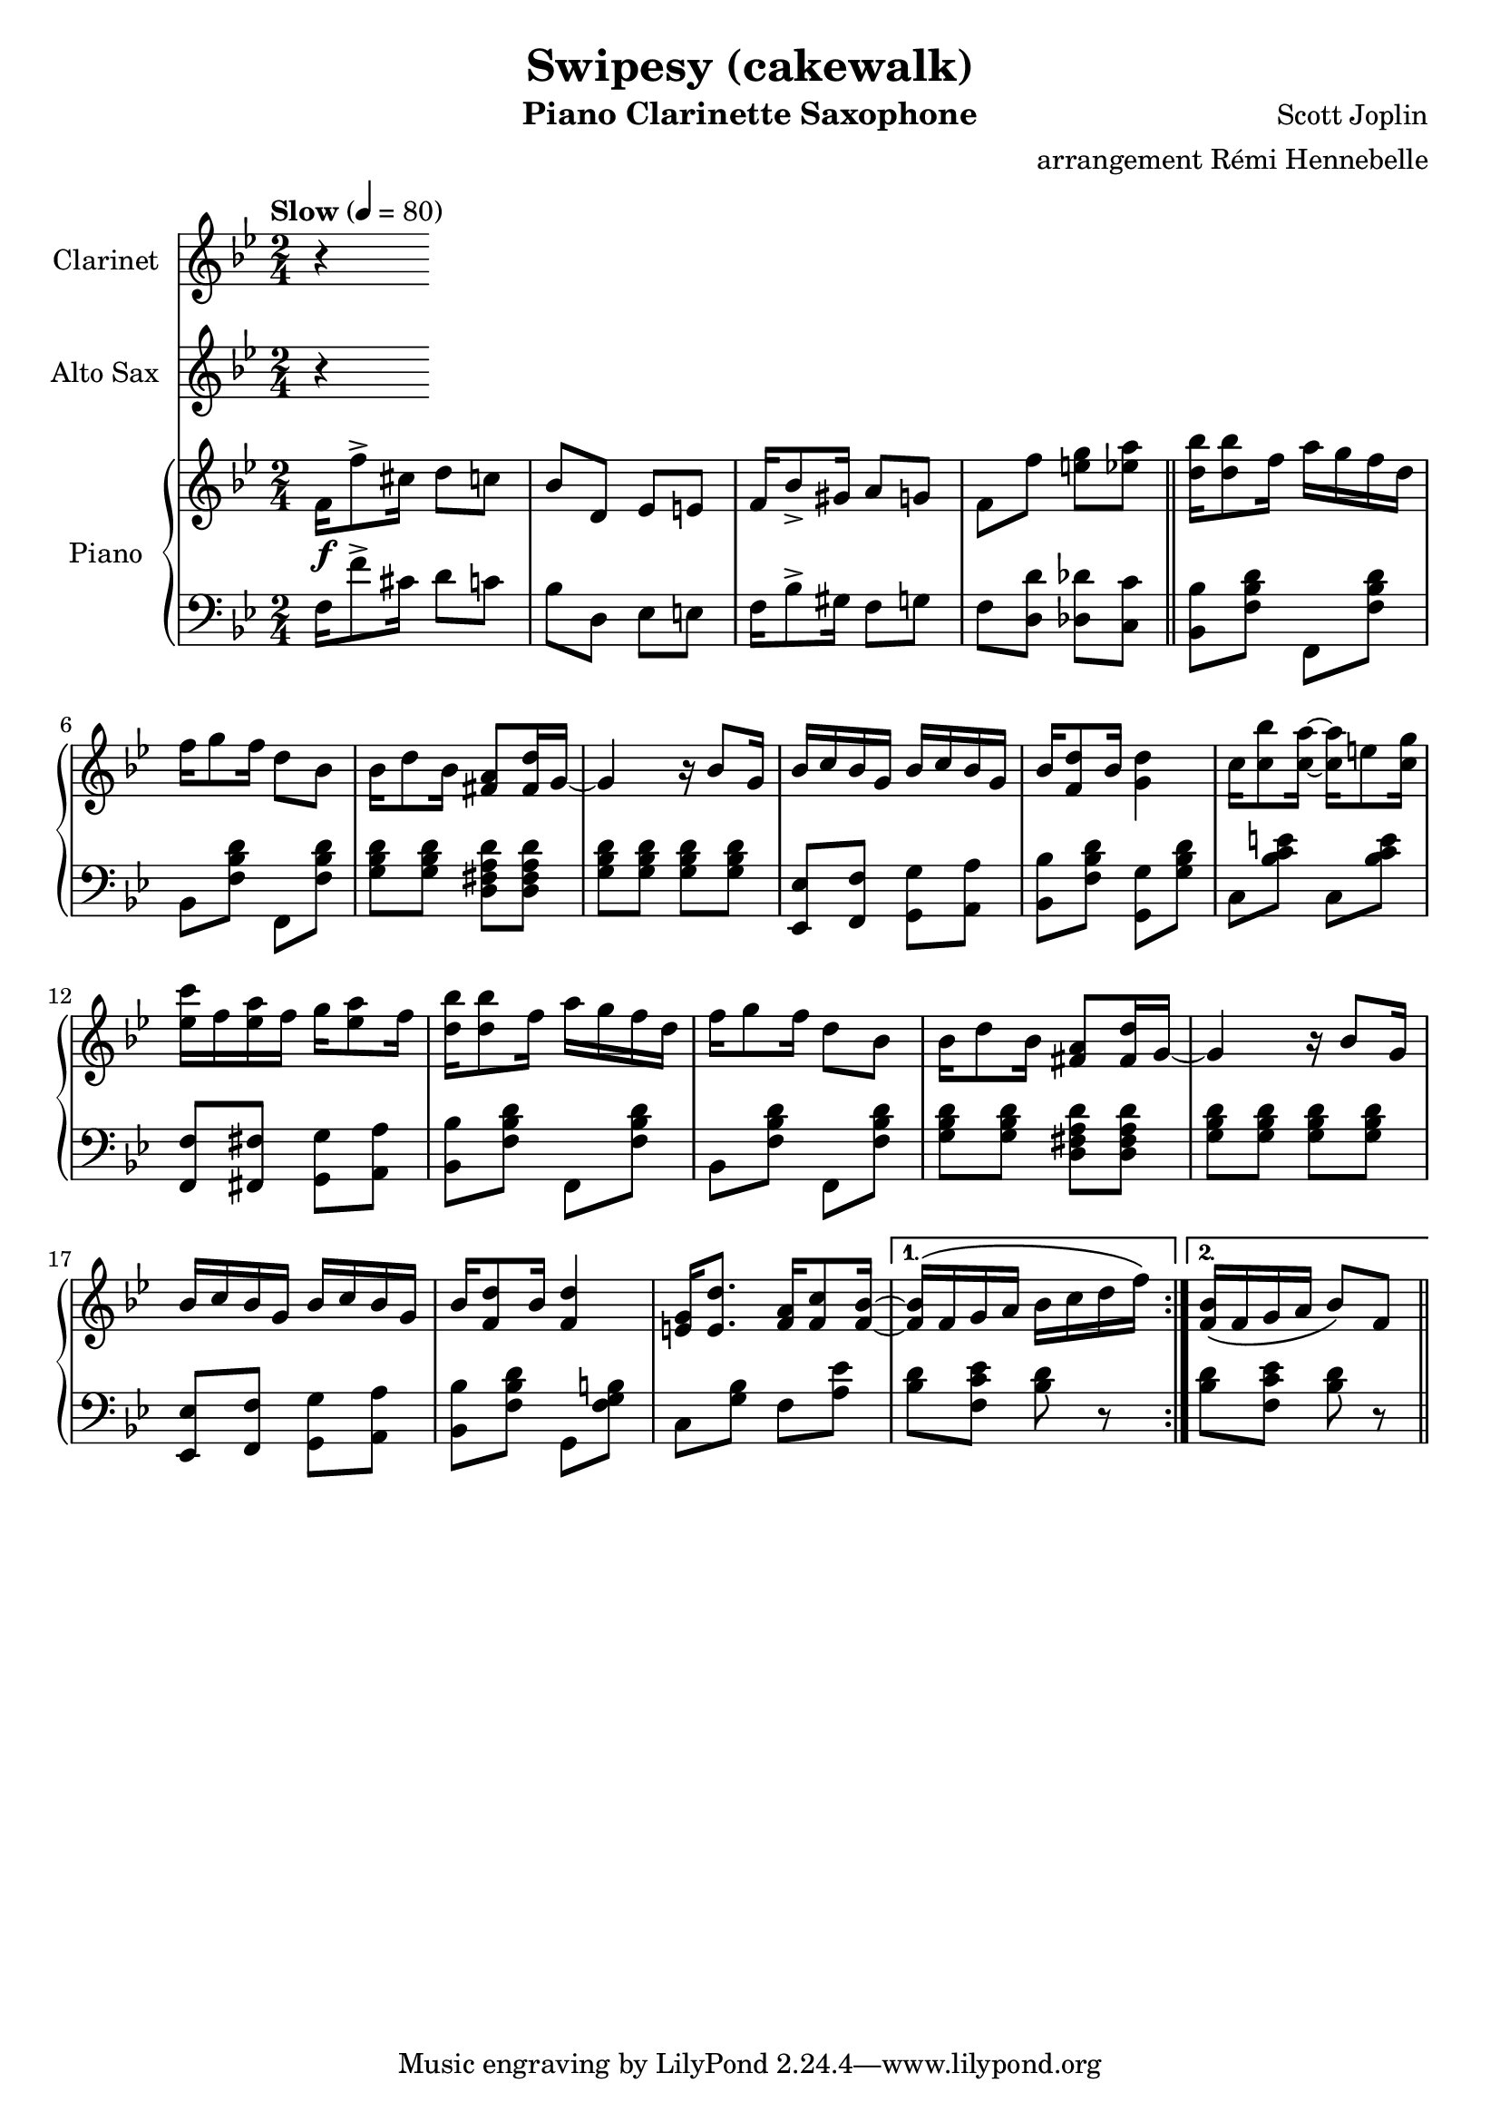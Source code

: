 \version "2.20.0"
\language "italiano"

\header {
  title = "Swipesy (cakewalk)"
  instrument = "Piano Clarinette Saxophone"
  composer = "Scott Joplin"
  arranger = "arrangement Rémi Hennebelle"
}

\paper {
  #(set-paper-size "a4")
}

global = {
  \key sib \major
  \numericTimeSignature
  \time 2/4
  \tempo "Slow" 4=80
}

clarinet = \relative do'' {
  \global
  \transposition sib
  % Music follows here.
  r

}

altoSax = \relative do'' {
  \global
  \transposition mib
  % Music follows here.
  r

}

right = \relative do' {
  \global
  % Music follows here.
  \repeat volta 2 {

  fa16\f fa'8-> dod16 re8 do
  sib8 re, mib mi
  fa16 sib8-> sold16 la8 sol
  fa8 fa' <mi sol> <mib la>
  \bar "||"
  <re sib'>16 <re sib'>8 fa16 la16 sol fa re
  fa16 sol8 fa16 re8 sib8
  sib16 re8 sib16 <fad la>8 <fad re'>16 sol16~
  sol4 r16 sib8 sol16
  sib16 do sib sol sib do sib sol
  sib16 <fa re'>8 sib16 <sol re'>4
  do16 <do sib'>8 <do la'>16~ <do la'>16 mi8 <do sol'>16
  <mib do'>16 fa <mib la> fa sol16 <mib la>8 fa16
  <re sib'>16 <re sib'>8 fa16 la16 sol fa re
  fa16 sol8 fa16 re8 sib
  sib16 re8 sib16 <fad la>8 <fad re'>16 sol~
  sol4 r16 sib8 sol16
  sib16 do sib sol sib16 do sib sol
  sib16 <fa re'>8 sib16 <fa re'>4
  <mi sol>16 <mi re'>8. <fa la>16 <fa do'>8 <fa sib>16~
  }
  \alternative {
    { <fa sib>16 \(fa sol la sib16 do re fa\) }
    { <fa, sib>16 \(fa sol la sib8\) fa}
  }
  \bar "||"




}

left = \relative do {
  \global
  % Music follows here.
  \repeat volta 2 {
  fa16 fa'8-> dod16 re8 do
  sib8 re, mib mi
  fa16 sib8-> sold16 fa8 sol
  fa8 <re re'> <reb reb'> <do do'>
  <sib sib'>8 <fa' sib re> fa, <fa' sib re>
  sib,8 <fa' sib re> fa, <fa' sib re>
  <sol sib re>8 <sol sib re> <re fad la re> <re fad la re>
  <sol sib re>8 <sol sib re> <sol sib re> <sol sib re>
  <mib, mib'>8 <fa fa'> <sol sol'> <la la'>
  <sib sib'>8 <fa' sib re> <sol, sol'> <sol' sib re>
  do,8 <sib' do mi> do, <sib' do mi>
  <fa, fa'>8 <fad fad'> <sol sol'> <la la'>
  <sib sib'>8 <fa' sib re> fa, <fa' sib re>
  sib,8 <fa' sib re> fa, <fa' sib re>
  <sol sib re>8 <sol sib re> <re fad la re> <re fad la re>
  <sol sib re>8 <sol sib re> <sol sib re> <sol sib re>
  <mib, mib'>8 <fa fa'> <sol sol'> <la la'>
  <sib sib'>8 <fa' sib re> sol, <fa' sol si>
  do8 <sol' sib> fa <la mib'>}
  \alternative {
  {<sib re>8 <fa do' mib> <sib re> r}
  {<sib re>8 <fa do' mib> <sib re> r}
  }
}

clarinetPart = \new Staff \with {
  instrumentName = "Clarinet"
  midiInstrument = "clarinet"
} \clarinet

altoSaxPart = \new Staff \with {
  instrumentName = "Alto Sax"
  midiInstrument = "alto sax"
} \altoSax

pianoPart = \new PianoStaff \with {
  instrumentName = "Piano"
} <<
  \new Staff = "right" \with {
    midiInstrument = "acoustic grand"
  } \right
  \new Staff = "left" \with {
    midiInstrument = "acoustic grand"
  } { \clef bass \left }
>>

\score {
  <<
    \clarinetPart
    \altoSaxPart
    \pianoPart
  >>
  \layout { }
  \midi { }
}
